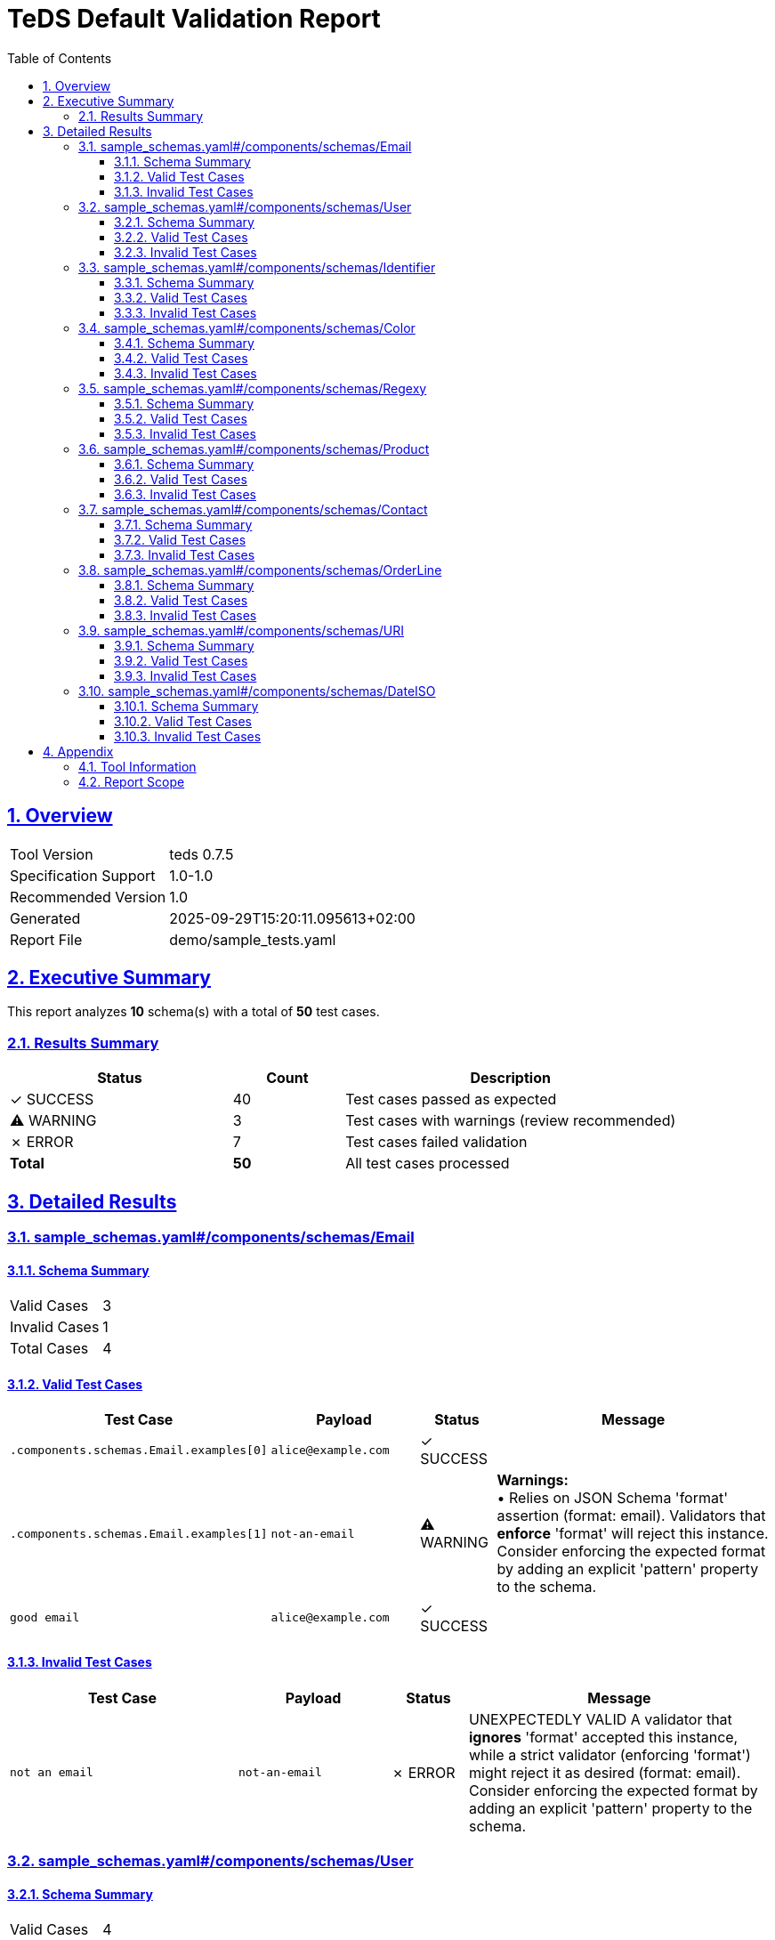 = TeDS Default Validation Report
:doctype: book
:toc: left
:toclevels: 3
:sectlinks:
:sectanchors:
:numbered:
:source-highlighter: rouge
:icons: font
:docinfo: shared

== Overview

[cols="1,3"]
|===
| Tool Version | teds 0.7.5
| Specification Support | 1.0-1.0
| Recommended Version | 1.0
| Generated | 2025-09-29T15:20:11.095613+02:00
| Report File | demo/sample_tests.yaml
|===







== Executive Summary









  
  
  

  
  

  
  
  

  
  

  
  
  

  
  

  
  
  

  
  

  
  
  

  
  

  
  
  

  
  

  
  
  

  
  

  
  
  

  
  

  
  
  

  
  

  
  
  

  
  


[.lead]
This report analyzes *10* schema(s) with a total of *50* test cases.

=== Results Summary

[cols="2,1,3"]
|===
| Status | Count | Description


| [green]#✓ SUCCESS# | 40 | Test cases passed as expected


| [yellow]#⚠ WARNING# | 3 | Test cases with warnings (review recommended)


| [red]#✗ ERROR# | 7 | Test cases failed validation



| *Total* | *50* | All test cases processed
|===





== Detailed Results




[[sample_schemas_yaml__components_schemas_Email]]
=== sample_schemas.yaml#/components/schemas/Email





==== Schema Summary

[cols="1,1"]
|===
| Valid Cases | 3
| Invalid Cases | 1
| Total Cases | 4
|===


==== Valid Test Cases

[cols="3,2,1,4"]
|===
| Test Case | Payload | Status | Message


| `.components.schemas.Email.examples[0]`
a| [source,yaml]
----
alice@example.com
----

| [green]#✓ SUCCESS#

| 

| `.components.schemas.Email.examples[1]`
a| [source,yaml]
----
not-an-email
----

| [yellow]#⚠ WARNING#

| *Warnings:* +
• Relies on JSON Schema 'format' assertion (format: email).
Validators that *enforce* 'format' will reject this instance.
Consider enforcing the expected format by adding an explicit 'pattern' property to the schema.


| `good email`
a| [source,yaml]
----
alice@example.com
----

| [green]#✓ SUCCESS#

| 

|===



==== Invalid Test Cases

[cols="3,2,1,4"]
|===
| Test Case | Payload | Status | Message


| `not an email`
a| [source,yaml]
----
not-an-email
----

| [red]#✗ ERROR#

| UNEXPECTEDLY VALID
A validator that *ignores* 'format' accepted this instance, while a strict validator (enforcing 'format') might reject it as desired (format: email).
Consider enforcing the expected format by adding an explicit 'pattern' property to the schema.

|===






[[sample_schemas_yaml__components_schemas_User]]
=== sample_schemas.yaml#/components/schemas/User





==== Schema Summary

[cols="1,1"]
|===
| Valid Cases | 4
| Invalid Cases | 4
| Total Cases | 8
|===


==== Valid Test Cases

[cols="3,2,1,4"]
|===
| Test Case | Payload | Status | Message


| `.components.schemas.User.examples[0]`
a| [source,yaml]
----
id: 3fa85f64-5717-4562-b3fc-2c963f66afa6
name: Alice Example
email: alice@example.com
----

| [green]#✓ SUCCESS#

| 

| `.components.schemas.User.examples[1]`
a| [source,yaml]
----
id: not-a-uuid
name: bob
email: x
----

| [red]#✗ ERROR#

| 'not-a-uuid' is not a 'uuid'

| `minimal valid user`
a| [source,yaml]
----
id: 3fa85f64-5717-4562-b3fc-2c963f66afa6
name: Alice Example
email: alice@example.com
----

| [green]#✓ SUCCESS#

| 

| `parse as JSON string`
a| [source,yaml]
----
'{"id":"3fa85f64-5717-4562-b3fc-2c963f66afa6","name":"Bob Builder","email":"bob@example.com"}'
----

| [green]#✓ SUCCESS#

| 

|===



==== Invalid Test Cases

[cols="3,2,1,4"]
|===
| Test Case | Payload | Status | Message


| `missing required prop`
a| [source,yaml]
----
id: 3fa85f64-5717-4562-b3fc-2c963f66afa6
name: Alice Example
----

| [green]#✓ SUCCESS#

| 'email' is a required property

| `additional property`
a| [source,yaml]
----
id: 3fa85f64-5717-4562-b3fc-2c963f66afa6
name: Alice Example
email: alice@example.com
extra: nope
----

| [green]#✓ SUCCESS#

| Additional properties are not allowed ('extra' was unexpected)

| `bad uuid`
a| [source,yaml]
----
id: not-a-uuid
name: Alice Example
email: alice@example.com
----

| [red]#✗ ERROR#

| UNEXPECTEDLY VALID
A validator that *ignores* 'format' accepted this instance, while a strict validator (enforcing 'format') might reject it as desired (format: uuid).
Consider enforcing the expected format by adding an explicit 'pattern' property to the schema.

| `bad name pattern`
a| [source,yaml]
----
id: 3fa85f64-5717-4562-b3fc-2c963f66afa6
name: alice example
email: alice@example.com
----

| [green]#✓ SUCCESS#

| 'alice example' does not match '^[A-Z][a-zA-Z]+(?: [A-Z][a-zA-Z]+)*$'

|===






[[sample_schemas_yaml__components_schemas_Identifier]]
=== sample_schemas.yaml#/components/schemas/Identifier





==== Schema Summary

[cols="1,1"]
|===
| Valid Cases | 4
| Invalid Cases | 2
| Total Cases | 6
|===


==== Valid Test Cases

[cols="3,2,1,4"]
|===
| Test Case | Payload | Status | Message


| `.components.schemas.Identifier.examples[0]`
a| [source,yaml]
----
AB-123
----

| [green]#✓ SUCCESS#

| 

| `.components.schemas.Identifier.examples[1]`
a| [source,yaml]
----
99
----

| [green]#✓ SUCCESS#

| 

| `AB-777`
a| [source,yaml]
----
undefined
----

| [green]#✓ SUCCESS#

| 

| `forty-two`
a| [source,yaml]
----
42
----

| [green]#✓ SUCCESS#

| 

|===



==== Invalid Test Cases

[cols="3,2,1,4"]
|===
| Test Case | Payload | Status | Message


| `zero not allowed`
a| [source,yaml]
----
0
----

| [green]#✓ SUCCESS#

| 0 is not valid under any of the given schemas

| `wrong string pattern`
a| [source,yaml]
----
A-1
----

| [green]#✓ SUCCESS#

| 'A-1' is not valid under any of the given schemas

|===






[[sample_schemas_yaml__components_schemas_Color]]
=== sample_schemas.yaml#/components/schemas/Color





==== Schema Summary

[cols="1,1"]
|===
| Valid Cases | 2
| Invalid Cases | 1
| Total Cases | 3
|===


==== Valid Test Cases

[cols="3,2,1,4"]
|===
| Test Case | Payload | Status | Message


| `.components.schemas.Color.examples[0]`
a| [source,yaml]
----
green
----

| [green]#✓ SUCCESS#

| 

| `simple enum ok`
a| [source,yaml]
----
red
----

| [green]#✓ SUCCESS#

| 

|===



==== Invalid Test Cases

[cols="3,2,1,4"]
|===
| Test Case | Payload | Status | Message


| `not in enum`
a| [source,yaml]
----
yellow
----

| [green]#✓ SUCCESS#

| 'yellow' is not one of ['red', 'green', 'blue']

|===






[[sample_schemas_yaml__components_schemas_Regexy]]
=== sample_schemas.yaml#/components/schemas/Regexy





==== Schema Summary

[cols="1,1"]
|===
| Valid Cases | 2
| Invalid Cases | 1
| Total Cases | 3
|===


==== Valid Test Cases

[cols="3,2,1,4"]
|===
| Test Case | Payload | Status | Message


| `.components.schemas.Regexy.examples[0]`
a| [source,yaml]
----
abc12
----

| [green]#✓ SUCCESS#

| 

| `regex ok`
a| [source,yaml]
----
abc12
----

| [green]#✓ SUCCESS#

| 

|===



==== Invalid Test Cases

[cols="3,2,1,4"]
|===
| Test Case | Payload | Status | Message


| `uppercase not allowed`
a| [source,yaml]
----
AB123
----

| [green]#✓ SUCCESS#

| 'AB123' does not match '^[a-z]{3}\\d{2}$'

|===






[[sample_schemas_yaml__components_schemas_Product]]
=== sample_schemas.yaml#/components/schemas/Product





==== Schema Summary

[cols="1,1"]
|===
| Valid Cases | 3
| Invalid Cases | 2
| Total Cases | 5
|===


==== Valid Test Cases

[cols="3,2,1,4"]
|===
| Test Case | Payload | Status | Message


| `.components.schemas.Product.examples[0]`
a| [source,yaml]
----
sku: SKU1234
price: 12.5
tags:
- key: env
  value: prod
color: red
----

| [green]#✓ SUCCESS#

| 

| `full product`
a| [source,yaml]
----
sku: SKU1234
price: 12.5
tags:
- key: env
  value: prod
color: blue
----

| [green]#✓ SUCCESS#

| 

| `json string`
a| [source,yaml]
----
'{"sku":"SKU9999","price":0,"tags":[{"key":"env","value":"prod"}],"color":"green"}'
----

| [green]#✓ SUCCESS#

| 

|===



==== Invalid Test Cases

[cols="3,2,1,4"]
|===
| Test Case | Payload | Status | Message


| `negative price`
a| [source,yaml]
----
sku: SKU1234
price: -1
----

| [green]#✓ SUCCESS#

| -1 is less than the minimum of 0

| `duplicate tags`
a| [source,yaml]
----
sku: SKU1234
price: 10
tags:
- key: env
  value: prod
- key: env
  value: prod
----

| [yellow]#⚠ WARNING#

| [{'key': 'env', 'value': 'prod'}, {'key': 'env', 'value': 'prod'}] has non-unique elements +
+
*Warnings:* +
• Hyphenated SKUs are common in some systems; consider relaxing the pattern to allow '-' if business rules permit.

|===






[[sample_schemas_yaml__components_schemas_Contact]]
=== sample_schemas.yaml#/components/schemas/Contact





==== Schema Summary

[cols="1,1"]
|===
| Valid Cases | 5
| Invalid Cases | 1
| Total Cases | 6
|===


==== Valid Test Cases

[cols="3,2,1,4"]
|===
| Test Case | Payload | Status | Message


| `.components.schemas.Contact.examples[0]`
a| [source,yaml]
----
email: someone@example.com
----

| [green]#✓ SUCCESS#

| 

| `.components.schemas.Contact.examples[1]`
a| [source,yaml]
----
phone: +49 621 1234567
----

| [green]#✓ SUCCESS#

| 

| `.components.schemas.Contact.examples[2]`
a| [source,yaml]
----
email: someone@example.com
phone: +49 621 1234567
----

| [red]#✗ ERROR#

| {'email': 'someone@example.com', 'phone': '+49 621 1234567'} is not valid under any of the given schemas

| `email contact`
a| [source,yaml]
----
email: someone@example.com
----

| [yellow]#⚠ WARNING#

| *Warnings:* +
• If E.164-only is desired, tighten the schema (e.g., require '+' and country code) and normalize producers.

| `parse json string`
a| [source,yaml]
----
'{"phone":"+4369912345678"}'
----

| [green]#✓ SUCCESS#

| 

|===



==== Invalid Test Cases

[cols="3,2,1,4"]
|===
| Test Case | Payload | Status | Message


| `mixed variants`
a| [source,yaml]
----
email: someone@example.com
phone: +49 621 1234567
----

| [green]#✓ SUCCESS#

| {'email': 'someone@example.com', 'phone': '+49 621 1234567'} is not valid under any of the given schemas

|===






[[sample_schemas_yaml__components_schemas_OrderLine]]
=== sample_schemas.yaml#/components/schemas/OrderLine





==== Schema Summary

[cols="1,1"]
|===
| Valid Cases | 6
| Invalid Cases | 3
| Total Cases | 9
|===


==== Valid Test Cases

[cols="3,2,1,4"]
|===
| Test Case | Payload | Status | Message


| `.components.schemas.OrderLine.examples[0]`
a| [source,yaml]
----
sku: SKU1234
unitPrice: 19.99
quantity: 2
----

| [green]#✓ SUCCESS#

| 

| `.components.schemas.OrderLine.examples[1]`
a| [source,yaml]
----
bundleId: B-42
items:
- sku: SKU9
  quantity: 1
----

| [green]#✓ SUCCESS#

| 

| `.components.schemas.OrderLine.examples[2]`
a| [source,yaml]
----
sku: SKU1
unitPrice: 10
quantity: 1
items:
- sku: SKU2
  quantity: 1
----

| [red]#✗ ERROR#

| {'sku': 'SKU1', 'unitPrice': 10, 'quantity': 1, 'items': [{'sku': 'SKU2', 'quantity': 1}]} is not valid under any of the given schemas

| `priced ok`
a| [source,yaml]
----
sku: SKU1234
unitPrice: 19.99
quantity: 2
----

| [green]#✓ SUCCESS#

| 

| `bundled ok`
a| [source,yaml]
----
bundleId: B-42
items:
- sku: SKU9
  quantity: 1
----

| [green]#✓ SUCCESS#

| 

| `priced via json string`
a| [source,yaml]
----
'{"sku":"SKU7777","unitPrice":0,"quantity":1}'
----

| [green]#✓ SUCCESS#

| 

|===



==== Invalid Test Cases

[cols="3,2,1,4"]
|===
| Test Case | Payload | Status | Message


| `mixed properties`
a| [source,yaml]
----
sku: SKU1
unitPrice: 10
quantity: 1
items:
- sku: SKU2
  quantity: 1
----

| [green]#✓ SUCCESS#

| {'sku': 'SKU1', 'unitPrice': 10, 'quantity': 1, 'items': [{'sku': 'SKU2', 'quantity': 1}]} is not valid under any of the given schemas

| `missing required priced`
a| [source,yaml]
----
sku: SKU9999
----

| [green]#✓ SUCCESS#

| {'sku': 'SKU9999'} is not valid under any of the given schemas

| `wrong types`
a| [source,yaml]
----
sku: SKU1234
unitPrice: 10
quantity: 0
----

| [green]#✓ SUCCESS#

| {'sku': 'SKU1234', 'unitPrice': 10, 'quantity': 0} is not valid under any of the given schemas

|===






[[sample_schemas_yaml__components_schemas_URI]]
=== sample_schemas.yaml#/components/schemas/URI





==== Schema Summary

[cols="1,1"]
|===
| Valid Cases | 2
| Invalid Cases | 1
| Total Cases | 3
|===


==== Valid Test Cases

[cols="3,2,1,4"]
|===
| Test Case | Payload | Status | Message


| `.components.schemas.URI.examples[0]`
a| [source,yaml]
----
https://example.com
----

| [green]#✓ SUCCESS#

| 

| `good uri`
a| [source,yaml]
----
https://example.com
----

| [green]#✓ SUCCESS#

| 

|===



==== Invalid Test Cases

[cols="3,2,1,4"]
|===
| Test Case | Payload | Status | Message


| `not a uri`
a| [source,yaml]
----
not a uri
----

| [red]#✗ ERROR#

| UNEXPECTEDLY VALID
A validator that *ignores* 'format' accepted this instance, while a strict validator (enforcing 'format') might reject it as desired (format: uri).
Consider enforcing the expected format by adding an explicit 'pattern' property to the schema.

|===






[[sample_schemas_yaml__components_schemas_DateISO]]
=== sample_schemas.yaml#/components/schemas/DateISO





==== Schema Summary

[cols="1,1"]
|===
| Valid Cases | 2
| Invalid Cases | 1
| Total Cases | 3
|===


==== Valid Test Cases

[cols="3,2,1,4"]
|===
| Test Case | Payload | Status | Message


| `.components.schemas.DateISO.examples[0]`
a| [source,yaml]
----
'2025-08-31'
----

| [green]#✓ SUCCESS#

| 

| `good date`
a| [source,yaml]
----
'2025-08-31'
----

| [green]#✓ SUCCESS#

| 

|===



==== Invalid Test Cases

[cols="3,2,1,4"]
|===
| Test Case | Payload | Status | Message


| `not a date`
a| [source,yaml]
----
31-12-2025
----

| [red]#✗ ERROR#

| UNEXPECTEDLY VALID
A validator that *ignores* 'format' accepted this instance, while a strict validator (enforcing 'format') might reject it as desired (format: date).
Consider enforcing the expected format by adding an explicit 'pattern' property to the schema.

|===







== Appendix

=== Tool Information

[cols="1,3"]
|===
| TeDS Version | 0.7.5
| Supported Spec Range | 1.0-1.0
| Recommended Spec Version | 1.0
| Report Generation Time | 2025-09-29T15:20:11.095613+02:00
|===

=== Report Scope

This default report includes:

* **Executive Summary** - High-level overview of validation results
* **Schema Coverage Analysis** - Warnings for incomplete test coverage
* **Detailed Results** - Complete breakdown of all test cases by schema
* **Color-coded Status Indicators** - Visual distinction between SUCCESS, WARNING, and ERROR states
* **Tabular Format** - Structured presentation for easy analysis

For questions about this report or TeDS functionality, please refer to the TeDS documentation.

---
_This report was generated automatically by TeDS (Test-Driven Schema Development Tool)._